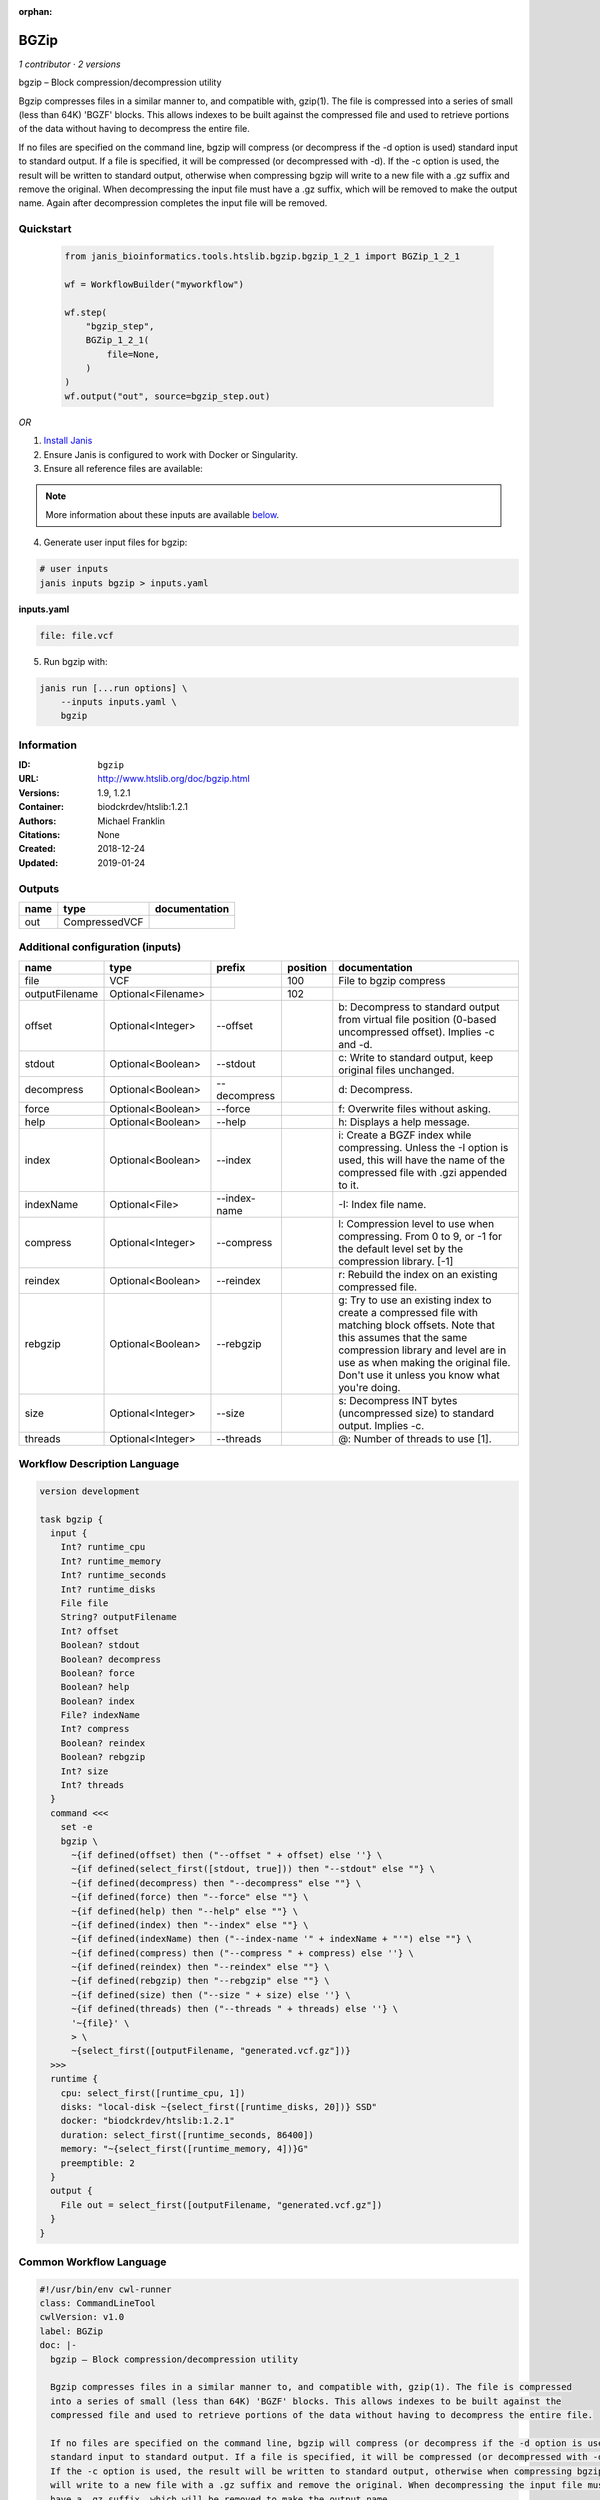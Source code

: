 :orphan:

BGZip
=============

*1 contributor · 2 versions*

bgzip – Block compression/decompression utility

Bgzip compresses files in a similar manner to, and compatible with, gzip(1). The file is compressed 
into a series of small (less than 64K) 'BGZF' blocks. This allows indexes to be built against the 
compressed file and used to retrieve portions of the data without having to decompress the entire file.

If no files are specified on the command line, bgzip will compress (or decompress if the -d option is used) 
standard input to standard output. If a file is specified, it will be compressed (or decompressed with -d). 
If the -c option is used, the result will be written to standard output, otherwise when compressing bgzip 
will write to a new file with a .gz suffix and remove the original. When decompressing the input file must 
have a .gz suffix, which will be removed to make the output name. 
Again after decompression completes the input file will be removed.


Quickstart
-----------

    .. code-block:: python

       from janis_bioinformatics.tools.htslib.bgzip.bgzip_1_2_1 import BGZip_1_2_1

       wf = WorkflowBuilder("myworkflow")

       wf.step(
           "bgzip_step",
           BGZip_1_2_1(
               file=None,
           )
       )
       wf.output("out", source=bgzip_step.out)
    

*OR*

1. `Install Janis </tutorials/tutorial0.html>`_

2. Ensure Janis is configured to work with Docker or Singularity.

3. Ensure all reference files are available:

.. note:: 

   More information about these inputs are available `below <#additional-configuration-inputs>`_.



4. Generate user input files for bgzip:

.. code-block:: bash

   # user inputs
   janis inputs bgzip > inputs.yaml



**inputs.yaml**

.. code-block:: yaml

       file: file.vcf




5. Run bgzip with:

.. code-block:: bash

   janis run [...run options] \
       --inputs inputs.yaml \
       bgzip





Information
------------

:ID: ``bgzip``
:URL: `http://www.htslib.org/doc/bgzip.html <http://www.htslib.org/doc/bgzip.html>`_
:Versions: 1.9, 1.2.1
:Container: biodckrdev/htslib:1.2.1
:Authors: Michael Franklin
:Citations: None
:Created: 2018-12-24
:Updated: 2019-01-24


Outputs
-----------

======  =============  ===============
name    type           documentation
======  =============  ===============
out     CompressedVCF
======  =============  ===============


Additional configuration (inputs)
---------------------------------

==============  ==================  ============  ==========  ========================================================================================================================================================================================================================================================
name            type                prefix          position  documentation
==============  ==================  ============  ==========  ========================================================================================================================================================================================================================================================
file            VCF                                      100  File to bgzip compress
outputFilename  Optional<Filename>                       102
offset          Optional<Integer>   --offset                  b: Decompress to standard output from virtual file position (0-based uncompressed offset). Implies -c and -d.
stdout          Optional<Boolean>   --stdout                  c: Write to standard output, keep original files unchanged.
decompress      Optional<Boolean>   --decompress              d: Decompress.
force           Optional<Boolean>   --force                   f: Overwrite files without asking.
help            Optional<Boolean>   --help                    h: Displays a help message.
index           Optional<Boolean>   --index                   i: Create a BGZF index while compressing. Unless the -I option is used, this will have the name of the compressed file with .gzi appended to it.
indexName       Optional<File>      --index-name              -I: Index file name.
compress        Optional<Integer>   --compress                l: Compression level to use when compressing. From 0 to 9, or -1 for the default level set by the compression library. [-1]
reindex         Optional<Boolean>   --reindex                 r: Rebuild the index on an existing compressed file.
rebgzip         Optional<Boolean>   --rebgzip                 g: Try to use an existing index to create a compressed file with matching block offsets. Note that this assumes that the same compression library and level are in use as when making the original file. Don't use it unless you know what you're doing.
size            Optional<Integer>   --size                    s: Decompress INT bytes (uncompressed size) to standard output. Implies -c.
threads         Optional<Integer>   --threads                 @: Number of threads to use [1].
==============  ==================  ============  ==========  ========================================================================================================================================================================================================================================================

Workflow Description Language
------------------------------

.. code-block:: text

   version development

   task bgzip {
     input {
       Int? runtime_cpu
       Int? runtime_memory
       Int? runtime_seconds
       Int? runtime_disks
       File file
       String? outputFilename
       Int? offset
       Boolean? stdout
       Boolean? decompress
       Boolean? force
       Boolean? help
       Boolean? index
       File? indexName
       Int? compress
       Boolean? reindex
       Boolean? rebgzip
       Int? size
       Int? threads
     }
     command <<<
       set -e
       bgzip \
         ~{if defined(offset) then ("--offset " + offset) else ''} \
         ~{if defined(select_first([stdout, true])) then "--stdout" else ""} \
         ~{if defined(decompress) then "--decompress" else ""} \
         ~{if defined(force) then "--force" else ""} \
         ~{if defined(help) then "--help" else ""} \
         ~{if defined(index) then "--index" else ""} \
         ~{if defined(indexName) then ("--index-name '" + indexName + "'") else ""} \
         ~{if defined(compress) then ("--compress " + compress) else ''} \
         ~{if defined(reindex) then "--reindex" else ""} \
         ~{if defined(rebgzip) then "--rebgzip" else ""} \
         ~{if defined(size) then ("--size " + size) else ''} \
         ~{if defined(threads) then ("--threads " + threads) else ''} \
         '~{file}' \
         > \
         ~{select_first([outputFilename, "generated.vcf.gz"])}
     >>>
     runtime {
       cpu: select_first([runtime_cpu, 1])
       disks: "local-disk ~{select_first([runtime_disks, 20])} SSD"
       docker: "biodckrdev/htslib:1.2.1"
       duration: select_first([runtime_seconds, 86400])
       memory: "~{select_first([runtime_memory, 4])}G"
       preemptible: 2
     }
     output {
       File out = select_first([outputFilename, "generated.vcf.gz"])
     }
   }

Common Workflow Language
-------------------------

.. code-block:: text

   #!/usr/bin/env cwl-runner
   class: CommandLineTool
   cwlVersion: v1.0
   label: BGZip
   doc: |-
     bgzip – Block compression/decompression utility

     Bgzip compresses files in a similar manner to, and compatible with, gzip(1). The file is compressed 
     into a series of small (less than 64K) 'BGZF' blocks. This allows indexes to be built against the 
     compressed file and used to retrieve portions of the data without having to decompress the entire file.

     If no files are specified on the command line, bgzip will compress (or decompress if the -d option is used) 
     standard input to standard output. If a file is specified, it will be compressed (or decompressed with -d). 
     If the -c option is used, the result will be written to standard output, otherwise when compressing bgzip 
     will write to a new file with a .gz suffix and remove the original. When decompressing the input file must 
     have a .gz suffix, which will be removed to make the output name. 
     Again after decompression completes the input file will be removed.

   requirements:
   - class: ShellCommandRequirement
   - class: InlineJavascriptRequirement
   - class: DockerRequirement
     dockerPull: biodckrdev/htslib:1.2.1

   inputs:
   - id: file
     label: file
     doc: File to bgzip compress
     type: File
     inputBinding:
       position: 100
   - id: outputFilename
     label: outputFilename
     type:
     - string
     - 'null'
     default: generated.vcf.gz
     inputBinding:
       position: 102
       shellQuote: false
   - id: offset
     label: offset
     doc: |-
       b: Decompress to standard output from virtual file position (0-based uncompressed offset). Implies -c and -d.
     type:
     - int
     - 'null'
     inputBinding:
       prefix: --offset
   - id: stdout
     label: stdout
     doc: 'c: Write to standard output, keep original files unchanged.'
     type: boolean
     default: true
     inputBinding:
       prefix: --stdout
   - id: decompress
     label: decompress
     doc: 'd: Decompress.'
     type:
     - boolean
     - 'null'
     inputBinding:
       prefix: --decompress
   - id: force
     label: force
     doc: 'f: Overwrite files without asking.'
     type:
     - boolean
     - 'null'
     inputBinding:
       prefix: --force
   - id: help
     label: help
     doc: 'h: Displays a help message.'
     type:
     - boolean
     - 'null'
     inputBinding:
       prefix: --help
   - id: index
     label: index
     doc: |-
       i: Create a BGZF index while compressing. Unless the -I option is used, this will have the name of the compressed file with .gzi appended to it.
     type:
     - boolean
     - 'null'
     inputBinding:
       prefix: --index
   - id: indexName
     label: indexName
     doc: '-I: Index file name.'
     type:
     - File
     - 'null'
     inputBinding:
       prefix: --index-name
   - id: compress
     label: compress
     doc: |-
       l: Compression level to use when compressing. From 0 to 9, or -1 for the default level set by the compression library. [-1]
     type:
     - int
     - 'null'
     inputBinding:
       prefix: --compress
   - id: reindex
     label: reindex
     doc: 'r: Rebuild the index on an existing compressed file.'
     type:
     - boolean
     - 'null'
     inputBinding:
       prefix: --reindex
   - id: rebgzip
     label: rebgzip
     doc: |-
       g: Try to use an existing index to create a compressed file with matching block offsets. Note that this assumes that the same compression library and level are in use as when making the original file. Don't use it unless you know what you're doing.
     type:
     - boolean
     - 'null'
     inputBinding:
       prefix: --rebgzip
   - id: size
     label: size
     doc: 's: Decompress INT bytes (uncompressed size) to standard output. Implies -c.'
     type:
     - int
     - 'null'
     inputBinding:
       prefix: --size
   - id: threads
     label: threads
     doc: '@: Number of threads to use [1].'
     type:
     - int
     - 'null'
     inputBinding:
       prefix: --threads

   outputs:
   - id: out
     label: out
     type: File
     outputBinding:
       glob: generated.vcf.gz
       loadContents: false
   stdout: _stdout
   stderr: _stderr

   baseCommand: bgzip
   arguments:
   - position: 101
     valueFrom: '>'
     shellQuote: false
   id: bgzip


